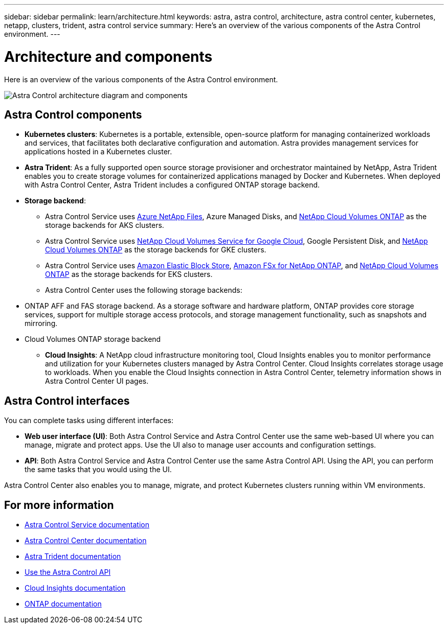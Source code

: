 ---
sidebar: sidebar
permalink: learn/architecture.html
keywords: astra, astra control, architecture, astra control center, kubernetes, netapp, clusters, trident, astra control service
summary: Here's an overview of the various components of the Astra Control environment.
---

= Architecture and components
:hardbreaks:
:icons: font
:imagesdir: ../media/learn/

//Remote includes from ACC repo
//include::https://raw.githubusercontent.com/NetAppDocs/astra-control-center/main/_include/source-architecture.adoc[]

[.lead]
Here is an overview of the various components of the Astra Control environment.

image:astra-architecture-diagram-v5.png[Astra Control architecture diagram and components]

== Astra Control components

* *Kubernetes clusters*: Kubernetes is a portable, extensible, open-source platform for managing containerized workloads and services, that facilitates both declarative configuration and automation. Astra provides management services for applications hosted in a Kubernetes cluster.

* *Astra Trident*: As a fully supported open source storage provisioner and orchestrator maintained by NetApp, Astra Trident enables you to create storage volumes for containerized applications managed by Docker and Kubernetes. When deployed with Astra Control Center, Astra Trident includes a configured ONTAP storage backend.

* *Storage backend*:
ifdef::gcp+azure+aws[]
** Astra Control Service uses the following storage backends:
*** https://www.netapp.com/cloud-services/cloud-volumes-service-for-google-cloud/[NetApp Cloud Volumes Service for Google Cloud^], Google Persistent Disk, and https://www.netapp.com/cloud-services/cloud-volumes-ontap/what-is-cloud-volumes/[NetApp Cloud Volumes ONTAP] as the storage backends for GKE clusters
*** https://www.netapp.com/cloud-services/azure-netapp-files/[Azure NetApp Files^], Azure Managed Disks, and https://www.netapp.com/cloud-services/cloud-volumes-ontap/what-is-cloud-volumes/[NetApp Cloud Volumes ONTAP] as the storage backends for AKS clusters
*** https://docs.aws.amazon.com/ebs/[Amazon Elastic Block Store^], https://docs.aws.amazon.com/fsx/[Amazon FSx for NetApp ONTAP^], and https://www.netapp.com/cloud-services/cloud-volumes-ontap/what-is-cloud-volumes/[NetApp Cloud Volumes ONTAP] as the storage backends for AWS clusters
endif::gcp+azure+aws[]
ifndef::gcp,aws[]
** Astra Control Service uses https://www.netapp.com/cloud-services/azure-netapp-files/[Azure NetApp Files^], Azure Managed Disks, and https://www.netapp.com/cloud-services/cloud-volumes-ontap/what-is-cloud-volumes/[NetApp Cloud Volumes ONTAP] as the storage backends for AKS clusters.
endif::gcp,aws[]
ifndef::azure,aws[]
** Astra Control Service uses https://www.netapp.com/cloud-services/cloud-volumes-service-for-google-cloud/[NetApp Cloud Volumes Service for Google Cloud^], Google Persistent Disk, and https://www.netapp.com/cloud-services/cloud-volumes-ontap/what-is-cloud-volumes/[NetApp Cloud Volumes ONTAP] as the storage backends for GKE clusters.
endif::azure,aws[]
ifndef::azure,gcp[]
** Astra Control Service uses https://docs.aws.amazon.com/ebs/[Amazon Elastic Block Store^], https://docs.aws.amazon.com/fsx/[Amazon FSx for NetApp ONTAP^], and https://www.netapp.com/cloud-services/cloud-volumes-ontap/what-is-cloud-volumes/[NetApp Cloud Volumes ONTAP] as the storage backends for EKS clusters.
endif::azure,gcp[]
+
** Astra Control Center uses the following storage backends:

//*** Astra Data Store storage backend
*** ONTAP AFF and FAS storage backend. As a storage software and hardware platform, ONTAP provides core storage services, support for multiple storage access protocols, and storage management functionality, such as snapshots and mirroring.
//*** SolidFire storage backend. When you use a SolidFire storage backend, Astra Control Center doesn't report statistics and storage backend status as it does with other storage backends.
*** Cloud Volumes ONTAP storage backend


* *Cloud Insights*:  A NetApp cloud infrastructure monitoring tool, Cloud Insights enables you to monitor performance and utilization for your Kubernetes clusters managed by Astra Control Center. Cloud Insights correlates storage usage to workloads. When you enable the Cloud Insights connection in Astra Control Center, telemetry information shows in Astra Control Center UI pages.

== Astra Control interfaces

You can complete tasks using different interfaces:

* *Web user interface (UI)*: Both Astra Control Service and Astra Control Center use the same web-based UI where you can manage, migrate and protect apps. Use the UI also to manage user accounts and configuration settings.

* *API*: Both Astra Control Service and Astra Control Center use the same Astra Control API. Using the API, you can perform the same tasks that you would using the UI.

Astra Control Center also enables you to manage, migrate, and protect Kubernetes clusters running within VM environments.

== For more information

* https://docs.netapp.com/us-en/astra/index.html[Astra Control Service documentation^]
* https://docs.netapp.com/us-en/astra-control-center/index.html[Astra Control Center documentation^]
* https://docs.netapp.com/us-en/trident/index.html[Astra Trident documentation^]
* https://docs.netapp.com/us-en/astra-automation/index.html[Use the Astra Control API^]
* https://docs.netapp.com/us-en/cloudinsights/[Cloud Insights documentation^]
* https://docs.netapp.com/us-en/ontap/index.html[ONTAP documentation^]
